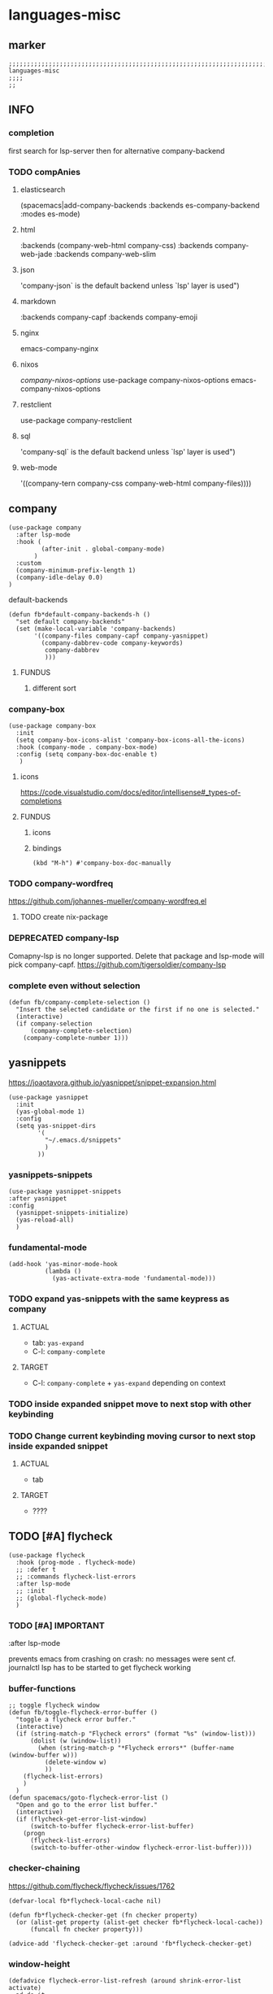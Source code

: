 * languages-misc
** marker
#+begin_src elisp
  ;;;;;;;;;;;;;;;;;;;;;;;;;;;;;;;;;;;;;;;;;;;;;;;;;;;;;;;;;;;;;;;;;;;;;;;;;;;;;;;;;;;;;;;;;;;;;;;;;;;;; languages-misc
  ;;;;
  ;;
#+end_src
** INFO
*** completion
first search for lsp-server
then for alternative company-backend
*** TODO compAnies
**** elasticsearch
(spacemacs|add-company-backends :backends es-company-backend :modes es-mode)
**** html
:backends (company-web-html company-css)
:backends company-web-jade
:backends company-web-slim
**** json
'company-json` is the default backend unless `lsp' layer is used")
**** markdown
:backends company-capf
:backends company-emoji
**** nginx
emacs-company-nginx
**** nixos
[[com/travisbhartwell/nix-emacs/blob/master/company-nixos-options.el][company-nixos-options]]
use-package company-nixos-options
emacs-company-nixos-options
**** restclient
use-package company-restclient
**** sql
'company-sql` is the default backend unless `lsp' layer is used")
**** web-mode
  '((company-tern company-css company-web-html company-files))))
** company
#+begin_src elisp
  (use-package company
    :after lsp-mode
    :hook (
           (after-init . global-company-mode)
         )
    :custom
    (company-minimum-prefix-length 1)
    (company-idle-delay 0.0)
  )
#+end_src
**** default-backends
#+begin_src elisp
  (defun fb*default-company-backends-h ()
    "set default company-backends"
    (set (make-local-variable 'company-backends)
         '((company-files company-capf company-yasnippet)
           (company-dabbrev-code company-keywords)
            company-dabbrev
            )))
#+end_src
***** FUNDUS
****** different sort
#+begin_src elisp :tangle no :exports none
  ;; (set (make-local-variable 'company-backends)
      ;; '((company-capf
          ;; :with
          ;; company-yasnippet
          ;; company-files
          ;; company-dabbrev-code)))
#+end_src
*** company-box
#+begin_src elisp
  (use-package company-box
    :init
    (setq company-box-icons-alist 'company-box-icons-all-the-icons)
    :hook (company-mode . company-box-mode)
    :config (setq company-box-doc-enable t)
     )
#+end_src
**** icons
https://code.visualstudio.com/docs/editor/intellisense#_types-of-completions
**** FUNDUS
***** icons
#+begin_src elisp :tangle no :exports none
  ;; (setq company-box-icons-all-the-icons ....)
  ;; (setq company-box-icons-yasnippet     ....)
#+end_src
***** bindings
#+begin_src elisp
  (kbd "M-h") #'company-box-doc-manually
#+end_src
*** TODO company-wordfreq
https://github.com/johannes-mueller/company-wordfreq.el
**** TODO create nix-package
*** DEPRECATED company-lsp
Comapny-lsp is no longer supported. Delete that package and lsp-mode will pick company-capf.
https://github.com/tigersoldier/company-lsp
#+begin_src elisp :tangle no :exports none
  ;; (use-package company-lsp
  ;;   :config
  ;;    ;; (push 'company-lsp company-backends)
  ;;    ;; (push '(company-lsp :with company-yasnippet) company-backends)
  ;;    )
#+end_src
*** complete even without selection
#+begin_src elisp
(defun fb/company-complete-selection ()
  "Insert the selected candidate or the first if no one is selected."
  (interactive)
  (if company-selection
      (company-complete-selection)
    (company-complete-number 1)))
#+end_src
** yasnippets
  https://joaotavora.github.io/yasnippet/snippet-expansion.html
#+begin_src elisp
  (use-package yasnippet
    :init
    (yas-global-mode 1)
    :config
    (setq yas-snippet-dirs
          '(
            "~/.emacs.d/snippets"
            )
          ))
#+end_src
*** yasnippets-snippets
#+begin_src elisp
  (use-package yasnippet-snippets
  :after yasnippet
  :config
    (yasnippet-snippets-initialize)
    (yas-reload-all)
    )
#+end_src
*** fundamental-mode
#+BEGIN_SRC elisp
(add-hook 'yas-minor-mode-hook
          (lambda ()
            (yas-activate-extra-mode 'fundamental-mode)))
#+END_SRC
*** TODO expand yas-snippets with the same keypress as company
**** ACTUAL
- tab: ~yas-expand~
- C-l: ~company-complete~
**** TARGET
- C-l: ~company-complete~ + ~yas-expand~
  depending on context
*** TODO inside expanded snippet move to next stop with other keybinding
*** TODO Change current keybinding moving cursor to next stop inside expanded snippet
**** ACTUAL
- tab
**** TARGET
- ????
** TODO [#A] flycheck
#+begin_src elisp
  (use-package flycheck
    :hook (prog-mode . flycheck-mode)
    ;; :defer t
    ;; :commands flycheck-list-errors
    :after lsp-mode
    ;; :init
    ;; (global-flycheck-mode)
    )
#+end_src
*** TODO [#A] IMPORTANT
:LOGBOOK:
- State "TODO"       from              [2021-02-11 Thu 09:23]
:END:
#+begin_example elisp
    :after lsp-mode
#+end_example
prevents emacs from crashing
on crash: no messages were sent
cf. journalctl
lsp has to be started to get flycheck working
*** buffer-functions
#+begin_src elisp
  ;; toggle flycheck window
  (defun fb/toggle-flycheck-error-buffer ()
    "toggle a flycheck error buffer."
    (interactive)
    (if (string-match-p "Flycheck errors" (format "%s" (window-list)))
        (dolist (w (window-list))
          (when (string-match-p "*Flycheck errors*" (buffer-name (window-buffer w)))
            (delete-window w)
            ))
      (flycheck-list-errors)
      )
    )
  (defun spacemacs/goto-flycheck-error-list ()
    "Open and go to the error list buffer."
    (interactive)
    (if (flycheck-get-error-list-window)
        (switch-to-buffer flycheck-error-list-buffer)
      (progn
        (flycheck-list-errors)
        (switch-to-buffer-other-window flycheck-error-list-buffer))))
#+end_src
*** checker-chaining
https://github.com/flycheck/flycheck/issues/1762
#+begin_src elisp
  (defvar-local fb*flycheck-local-cache nil)

  (defun fb*flycheck-checker-get (fn checker property)
    (or (alist-get property (alist-get checker fb*flycheck-local-cache))
        (funcall fn checker property)))

  (advice-add 'flycheck-checker-get :around 'fb*flycheck-checker-get)
#+end_src
*** window-height
#+begin_src elisp
(defadvice flycheck-error-list-refresh (around shrink-error-list activate)
  ad-do-it
  (-when-let (window (flycheck-get-error-list-window t))
    (with-selected-window window
      (fit-window-to-buffer window 30))))
#+end_src
